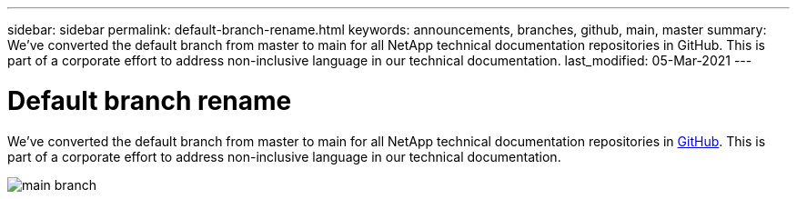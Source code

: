---
sidebar: sidebar
permalink: default-branch-rename.html
keywords: announcements, branches, github, main, master
summary: We've converted the default branch from master to main for all NetApp technical documentation repositories in GitHub. This is part of a corporate effort to address non-inclusive language in our technical documentation.
last_modified: 05-Mar-2021
---

= Default branch rename
:hardbreaks:
:nofooter:
:icons: font
:linkattrs:
:imagesdir: ./media/

[.lead]
We've converted the default branch from master to main for all NetApp technical documentation repositories in https://github.com/NetAppDocs/[GitHub^]. This is part of a corporate effort to address non-inclusive language in our technical documentation.

image:main-branch.png[]
